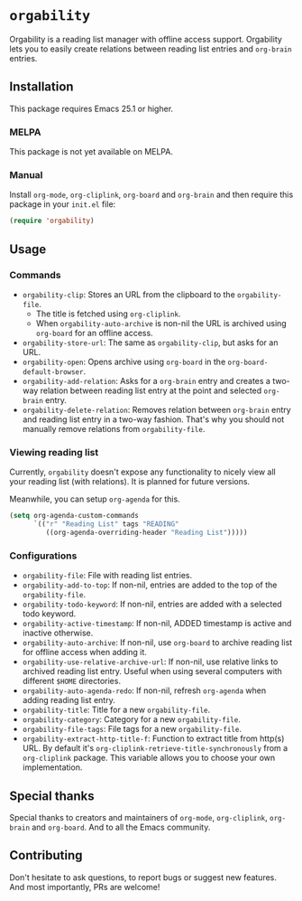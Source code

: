 * =orgability=
Orgability is a reading list manager with offline access support. Orgability
lets you to easily create relations between reading list entries and =org-brain=
entries.

** Installation
This package requires Emacs 25.1 or higher.

*** MELPA
This package is not yet available on MELPA.

*** Manual
Install =org-mode=, =org-cliplink=, =org-board= and =org-brain= and then require
this package in your =init.el= file:

#+BEGIN_SRC emacs-lisp
  (require 'orgability)
#+END_SRC

** Usage
*** Commands
- =orgability-clip=: Stores an URL from the clipboard to the =orgability-file=.
  - The title is fetched using =org-cliplink=.
  - When =orgability-auto-archive= is non-nil the URL is archived using
    =org-board= for an offline access.
- =orgability-store-url=: The same as =orgability-clip=, but asks for an URL.
- =orgability-open=: Opens archive using =org-board= in the
  =org-board-default-browser=.
- =orgability-add-relation=: Asks for a =org-brain= entry and creates a two-way
  relation between reading list entry at the point and selected =org-brain=
  entry.
- =orgability-delete-relation=: Removes relation between =org-brain= entry and
  reading list entry in a two-way fashion. That's why you should not manually
  remove relations from =orgability-file=.

*** Viewing reading list
Currently, =orgability= doesn't expose any functionality to nicely view all your
reading list (with relations). It is planned for future versions.

Meanwhile, you can setup =org-agenda= for this.

#+BEGIN_SRC emacs-lisp
  (setq org-agenda-custom-commands
        `(("r" "Reading List" tags "READING"
           ((org-agenda-overriding-header "Reading List")))))
#+END_SRC

*** Configurations
- =orgability-file=: File with reading list entries.
- =orgability-add-to-top=: If non-nil, entries are added to the top of the
  =orgability-file=.
- =orgability-todo-keyword=: If non-nil, entries are added with a selected todo
  keyword.
- =orgability-active-timestamp=: If non-nil, ADDED timestamp is active and
  inactive otherwise.
- =orgability-auto-archive=: If non-nil, use =org-board= to archive reading list
  for offline access when adding it.
- =orgability-use-relative-archive-url=: If non-nil, use relative links to
  archived reading list entry. Useful when using several computers with
  different =$HOME= directories.
- =orgability-auto-agenda-redo=: If non-nil, refresh =org-agenda= when adding
  reading list entry.
- =orgability-title=: Title for a new =orgability-file=.
- =orgability-category=: Category for a new =orgability-file=.
- =orgability-file-tags=: File tags for a new =orgability-file=.
- =orgability-extract-http-title-f=: Function to extract title from http(s) URL.
  By default it's =org-cliplink-retrieve-title-synchronously= from a
  =org-cliplink= package. This variable allows you to choose your own
  implementation.

** Special thanks
Special thanks to creators and maintainers of =org-mode=, =org-cliplink=,
=org-brain= and =org-board=. And to all the Emacs community.

** Contributing
Don't hesitate to ask questions, to report bugs or suggest new features. And
most importantly, PRs are welcome!

